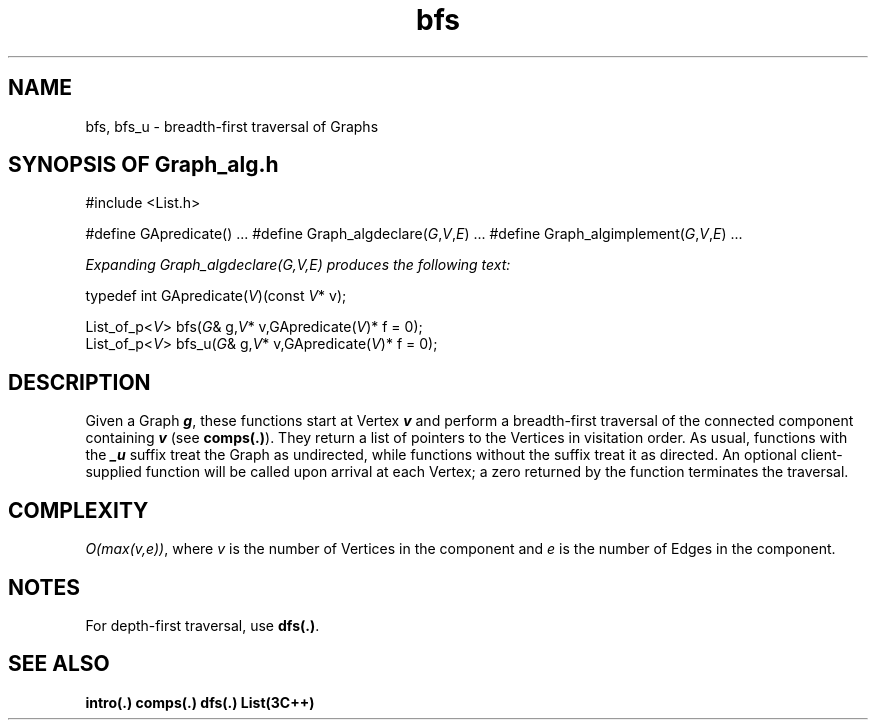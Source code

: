 .\" ident	@(#)Graph_alg:man/bfs.3	3.2
.\"
.\" C++ Standard Components, Release 3.0.
.\"
.\" Copyright (c) 1991, 1992 AT&T and UNIX System Laboratories, Inc.
.\" Copyright (c) 1988, 1989, 1990 AT&T.  All Rights Reserved.
.\"
.\" THIS IS UNPUBLISHED PROPRIETARY SOURCE CODE OF AT&T and UNIX System
.\" Laboratories, Inc.  The copyright notice above does not evidence
.\" any actual or intended publication of such source code.
.\" 
.TH \f3bfs\fP \f3Graph_alg(3C++)\fP " "
.SH NAME
bfs, bfs_u \- breadth-first traversal of Graphs
.SH SYNOPSIS OF Graph_alg.h
.Bf

#include <List.h>

#define GApredicate(\*(gt) ...
#define Graph_algdeclare(\f2G\fP,\f2V\fP,\f2E\fP) ...
#define Graph_algimplement(\f2G\fP,\f2V\fP,\f2E\fP) ...

\f2Expanding Graph_algdeclare(G,V,E) produces the following text:\fP

    typedef int GApredicate(\f2V\fP)(const \f2V\fP* v);

    List_of_p<\f2V\fP> bfs(\f2G\fP& g,\f2V\fP* v,GApredicate(\f2V\fP)* f = 0);
    List_of_p<\f2V\fP> bfs_u(\f2G\fP& g,\f2V\fP* v,GApredicate(\f2V\fP)* f = 0);

.Be
.SH DESCRIPTION
Given a Graph \f4g\fP, these functions 
start at Vertex \f4v\f1 and perform a 
breadth-first traversal of the connected component 
containing \f4v\f1 (see \f3comps(.)\f1). 
They return a list of pointers
to the Vertices in visitation order.
As usual, functions 
with the \f4_u\f1 suffix treat
the Graph as undirected, while functions without
the suffix treat it as directed.
An optional client-supplied function 
will be called upon arrival at each Vertex; 
a zero returned by the function terminates 
the traversal.
.PP
.SH COMPLEXITY
\f2O(max(v,e))\f1, where \f2v\f1 is the number of Vertices 
in the component and \f2e\f1 is the number of Edges
in the component.
.SH NOTES
For depth-first traversal, use \f3dfs(.)\f1.
.SH SEE ALSO
.Bf
\f3intro(.)\f1
\f3comps(.)\f1
\f3dfs(.)\f1
\f3List(3C++)\f1
.Be
